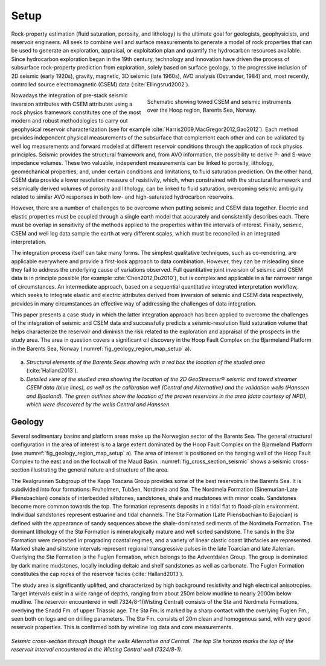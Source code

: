 .. _hoop_region_norway_setup:


.. |Res| unicode:: 0xAE
   :ltrim:
.. |lo| unicode:: 0xF8
   :ltrim:
.. |o| unicode:: 0xF8
   :trim:
.. |ao| unicode:: 0xE5
   :trim:


Setup
=====


Rock-property estimation (fluid saturation, porosity, and lithology) is the ultimate goal for geologists, geophysicists, and reservoir engineers. All seek to combine well and surface measurements to generate a model of rock properties that can be used to generate an exploration, appraisal, or exploitation plan and quantify the hydrocarbon resources available. Since hydrocarbon exploration began in the 19th century, technology and innovation have driven the process of subsurface rock-property prediction from exploration, solely based on surface geology, to the progressive inclusion of 2D seismic (early 1920s), gravity, magnetic, 3D seismic (late 1960s), AVO analysis (Ostrander, 1984) and, most recently, controlled source electromagnetic (CSEM) data (:cite:`Ellingsrud2002`).

.. (Ellingsrud et al., 2002)



.. figure:: images/survey_schematic.png
    :align: right
    :figwidth: 50%
    :name: fig_survey_schematic_setup

    Schematic showing towed CSEM and seismic instruments over the Hoop region, Barents Sea, Norway.




Nowadays the integration of pre-stack seismic inversion attributes with CSEM attributes using a rock physics framework constitutes one of the most modern and robust methodologies to carry out geophysical reservoir characterization (see for example :cite:`Harris2009,MacGregor2012,Gao2012`). Each method provides independent physical measurements of the subsurface that complement each other and can be validated by well log measurements and forward modeled at different reservoir conditions through the application of rock physics principles. Seismic provides the structural framework and, from AVO information, the possibility to derive P- and S-wave impedance volumes. These two valuable, independent measurements can be linked to porosity, lithology, geomechanical properties, and, under certain conditions and limitations, to fluid saturation prediction. On the other hand, CSEM data provide a lower resolution measure of resistivity, which, when constrained with the structural framework and seismically derived volumes of porosity and lithology, can be linked to fluid saturation, overcoming seismic ambiguity related to similar AVO responses in both low- and high-saturated hydrocarbon reservoirs.

.. (see for example Harris et al., 2009; MacGregor, 2012; Gao et al., 2012)
.. 

However, there are a number of challenges to be overcome when putting seismic and CSEM data together. Electric and elastic properties must be coupled through a single earth model that accurately and consistently describes each. There must be overlap in sensitivity of the methods applied to the properties within the intervals of interest. Finally, seismic, CSEM and well log data sample the earth at very different scales, which must be reconciled in an integrated interpretation.


The integration process itself can take many forms. The simplest qualitative techniques, such as co-rendering, are applicable everywhere and provide a first-look approach to data combination. However, they can be misleading since they fail to address the underlying cause of variations observed. Full quantitative joint inversion of seismic and CSEM data is in principle possible (for example :cite:`Chen2012,Du2010`), but is complex and applicable in a far narrower range of circumstances. An intermediate approach, based on a sequential quantitative integrated interpretation workflow, which seeks to integrate elastic and electric attributes derived from inversion of seismic and CSEM data respectively, provides in many circumstances an effective way of addressing the challenges of data integration. 

.. (for example Chen & Hoverston, 2012; Du & MacGregor, 2010)

This paper presents a case study in which the latter integration approach has been applied to overcome the challenges of the integration of seismic and CSEM data and successfully predicts a seismic-resolution fluid saturation volume that helps characterize the reservoir and diminish the risk related to the exploration and appraisal of the prospects in the study area. The area in question covers a significant oil discovery in the Hoop Fault Complex on the Bjarmeland Platform in the Barents Sea, Norway (:numref:`fig_geology_region_map_setup` a). 


.. figure:: images/geology_region_map.png
    :align: center
    :figwidth: 100%
    :name: fig_geology_region_map_setup

a) *Structural elements of the Barents Seas showing with a red box the location of the studied area* (:cite:`Halland2013`).
b) *Detailed view of the studied area showing the location of the 2D GeoStreamer* |Res| *seismic and towed streamer CSEM data (blue lines), as well as the calibration well (Central and Alternative) and the validation wells (Hanssen and Bjaaland). The green outlines show the location of the proven reservoirs in the area (data courtesy of NPD), which were discovered by the wells Central and Hanssen.*

.. (modified from Halland et al. 2013)



Geology
-------


Several sedimentary basins and platform areas make up the Norwegian sector of the Barents Sea. The general structural configuration in the area of interest is to a large extent dominated by the Hoop Fault Complex on the Bjarmeland Platform (see :numref:`fig_geology_region_map_setup` a). The area of interest is positioned on the hanging wall of the Hoop Fault Complex to the east and on the footwall of the Maud Basin. :numref:`fig_cross_section_seismic` shows a seismic cross-section illustrating the general nature and structure of the area.


The Realgrunnen Subgroup of the Kapp Toscana Group provides some of the best reservoirs in the Barents Sea. It is subdivided into four formations: Fruholmen, Tub |ao| en, Nordmela and St |o|. The Nordmela Formation (Sinemurian-Late Pliensbachian) consists of interbedded siltstones, sandstones, shale and mudstones with minor coals. Sandstones become more common towards the top. The formation represents deposits in a tidal flat to flood-plain environment. Individual sandstones represent estuarine and tidal channels. The St |lo| Formation (Late Pliensbachian to Bajocian) is defined with the appearance of sandy sequences above the shale-dominated sediments of the Nordmela Formation. The dominant lithology of the St |lo| Formation is mineralogically mature and well sorted sandstone. The sands in the St |lo| Formation were deposited in prograding coastal regimes, and a variety of linear clastic coast lithofacies are represented. Marked shale and siltstone intervals represent regional transgressive pulses in the late Toarcian and late Aalenian. Overlying the St |lo| Formation is the Fuglen Formation, which belongs to the Adventdalen Group. The group is dominated by dark marine mudstones, locally including deltaic and shelf sandstones as well as carbonate. The Fuglen Formation constitutes the cap rocks of the reservoir facies (:cite:`Halland2013`).

.. (Halland et al. 2013)

The study area is significantly uplifted, and characterized by high background resistivity and high electrical anisotropies. Target intervals exist in a wide range of depths, ranging from about 250m below mudline to nearly 2000m below mudline. The reservoir encountered in well 7324/8-1(Wisting Central) consists of the St |lo| and Nordmela Formations, overlying the Snadd Fm. of upper Triassic age. The St |lo| Fm. is marked by a sharp contact with the overlying Fuglen Fm., seen both on logs and on drilling parameters. The St |lo| Fm. consists of 20m clean and homogenous sand, with very good reservoir properties. This is confirmed both by wireline log data and core measurements. 


.. figure:: images/cross_section_seismic.png
    :align: center
    :figwidth: 100%
    :name: fig_cross_section_seismic

    *Seismic cross-section through though the wells Alternative and Central. The top St* |lo| *horizon marks the top of the reservoir interval encountered in the Wisting Central well (7324/8-1).*











